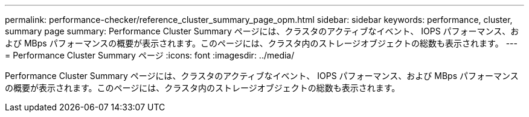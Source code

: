 ---
permalink: performance-checker/reference_cluster_summary_page_opm.html 
sidebar: sidebar 
keywords: performance, cluster, summary page 
summary: Performance Cluster Summary ページには、クラスタのアクティブなイベント、 IOPS パフォーマンス、および MBps パフォーマンスの概要が表示されます。このページには、クラスタ内のストレージオブジェクトの総数も表示されます。 
---
= Performance Cluster Summary ページ
:icons: font
:imagesdir: ../media/


[role="lead"]
Performance Cluster Summary ページには、クラスタのアクティブなイベント、 IOPS パフォーマンス、および MBps パフォーマンスの概要が表示されます。このページには、クラスタ内のストレージオブジェクトの総数も表示されます。
